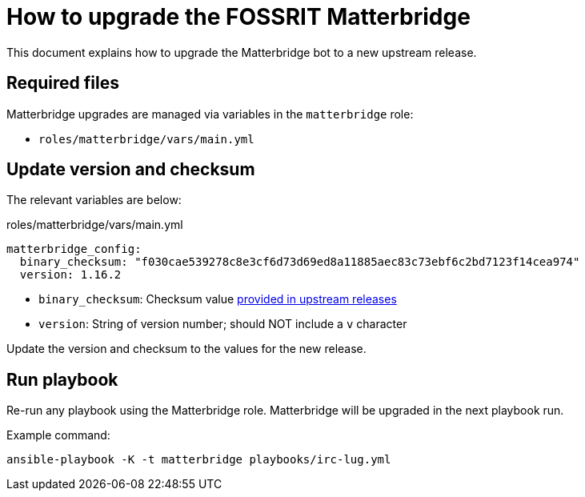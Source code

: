= How to upgrade the FOSSRIT Matterbridge

This document explains how to upgrade the Matterbridge bot to a new upstream release.


== Required files

Matterbridge upgrades are managed via variables in the `matterbridge` role:

* `roles/matterbridge/vars/main.yml`


== Update version and checksum

The relevant variables are below:

.roles/matterbridge/vars/main.yml
[source,yaml]
----
matterbridge_config:
  binary_checksum: "f030cae539278c8e3cf6d73d69ed8a11885aec83c73ebf6c2bd7123f14cea974"
  version: 1.16.2
----

* `binary_checksum`: Checksum value https://github.com/42wim/matterbridge/releases[provided in upstream releases]
* `version`: String of version number; should NOT include a `v` character

Update the version and checksum to the values for the new release.


== Run playbook

Re-run any playbook using the Matterbridge role.
Matterbridge will be upgraded in the next playbook run.

Example command:

[source,sh]
----
ansible-playbook -K -t matterbridge playbooks/irc-lug.yml
----
